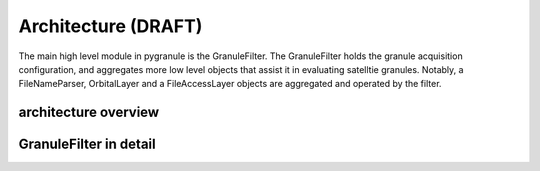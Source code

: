 
Architecture (DRAFT)
----------------------

The main high level module in pygranule is the GranuleFilter.
The GranuleFilter holds the granule acquisition configuration,
and aggregates more low level objects that assist it in 
evaluating satelltie granules.  Notably, a FileNameParser,
OrbitalLayer and a FileAccessLayer objects are aggregated
and operated by the filter.

architecture overview
^^^^^^^^^^^^^^^^^^^^^^^^^^

.. image:: images/ClassOverview.png
        :width: 800px
        :align: center


GranuleFilter in detail
^^^^^^^^^^^^^^^^^^^^^^^^^^^

.. image:: images/GranuleFilter.png
        :width: 800px
        :align: center
